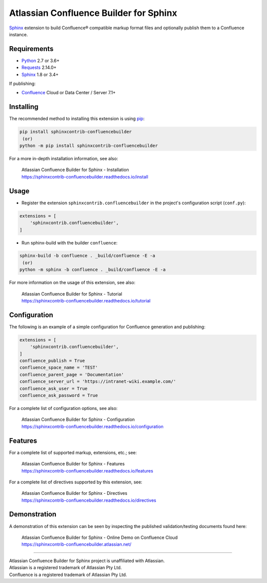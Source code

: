 .. -*- restructuredtext -*-

=======================================
Atlassian Confluence Builder for Sphinx
=======================================

.. image:: https://img.shields.io/pypi/v/sphinxcontrib-confluencebuilder.svg
   :target: https://pypi.python.org/pypi/sphinxcontrib-confluencebuilder
   :alt: pip Version

.. image:: https://github.com/sphinx-contrib/confluencebuilder/workflows/build/badge.svg?branch=master
    :target: https://github.com/sphinx-contrib/confluencebuilder/actions?query=workflow%3Abuild
    :alt: Build Status

.. image:: https://readthedocs.org/projects/sphinxcontrib-confluencebuilder/badge/?version=latest
   :target: https://sphinxcontrib-confluencebuilder.readthedocs.io/
   :alt: Documentation Status

.. image:: https://img.shields.io/pypi/dm/sphinxcontrib-confluencebuilder.svg
   :target: https://pypi.python.org/pypi/sphinxcontrib-confluencebuilder/
   :alt: PyPI download month

Sphinx_ extension to build Confluence® compatible markup format files and
optionally publish them to a Confluence instance.

Requirements
============

* Python_ 2.7 or 3.6+
* Requests_ 2.14.0+
* Sphinx_ 1.8 or 3.4+

If publishing:

* Confluence_ Cloud or Data Center / Server 7.1+

Installing
==========

The recommended method to installing this extension is using pip_:

.. code-block:: shell

   pip install sphinxcontrib-confluencebuilder
    (or)
   python -m pip install sphinxcontrib-confluencebuilder

For a more in-depth installation information, see also:

 | Atlassian Confluence Builder for Sphinx - Installation
 | https://sphinxcontrib-confluencebuilder.readthedocs.io/install

Usage
=====

- Register the extension ``sphinxcontrib.confluencebuilder`` in the project's
  configuration script (``conf.py``):

.. code-block:: python

   extensions = [
       'sphinxcontrib.confluencebuilder',
   ]

- Run sphinx-build with the builder ``confluence``:

.. code-block:: shell

   sphinx-build -b confluence . _build/confluence -E -a
    (or)
   python -m sphinx -b confluence . _build/confluence -E -a

For more information on the usage of this extension, see also:

 | Atlassian Confluence Builder for Sphinx - Tutorial
 | https://sphinxcontrib-confluencebuilder.readthedocs.io/tutorial

Configuration
=============

The following is an example of a simple configuration for Confluence generation
and publishing:

.. code-block:: python

   extensions = [
       'sphinxcontrib.confluencebuilder',
   ]
   confluence_publish = True
   confluence_space_name = 'TEST'
   confluence_parent_page = 'Documentation'
   confluence_server_url = 'https://intranet-wiki.example.com/'
   confluence_ask_user = True
   confluence_ask_password = True

For a complete list of configuration options, see also:

 | Atlassian Confluence Builder for Sphinx - Configuration
 | https://sphinxcontrib-confluencebuilder.readthedocs.io/configuration

Features
========

For a complete list of supported markup, extensions, etc.; see:

 | Atlassian Confluence Builder for Sphinx - Features
 | https://sphinxcontrib-confluencebuilder.readthedocs.io/features

For a complete list of directives supported by this extension, see:

 | Atlassian Confluence Builder for Sphinx - Directives
 | https://sphinxcontrib-confluencebuilder.readthedocs.io/directives

Demonstration
=============

A demonstration of this extension can be seen by inspecting the published
validation/testing documents found here:

 | Atlassian Confluence Builder for Sphinx - Online Demo on Confluence Cloud
 | https://sphinxcontrib-confluencebuilder.atlassian.net/

----

| Atlassian Confluence Builder for Sphinx project is unaffiliated with
  Atlassian.
| Atlassian is a registered trademark of Atlassian Pty Ltd.
| Confluence is a registered trademark of Atlassian Pty Ltd.

.. _Confluence: https://www.atlassian.com/software/confluence
.. _Python: https://www.python.org/
.. _Requests: https://pypi.python.org/pypi/requests
.. _Sphinx: https://www.sphinx-doc.org/
.. _pip: https://pip.pypa.io/

